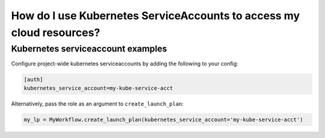 .. _howto-serviceaccounts:

######################################################################
How do I use Kubernetes ServiceAccounts to access my cloud resources?
######################################################################

Kubernetes serviceaccount examples
----------------------------------

Configure project-wide kubernetes serviceaccounts by adding the following to your config:

.. code:: python

   [auth]
   kubernetes_service_account=my-kube-service-acct


Alternatively, pass the role as an argument to ``create_launch_plan``:

.. code:: python

   my_lp = MyWorkflow.create_launch_plan(kubernetes_service_account='my-kube-service-acct')